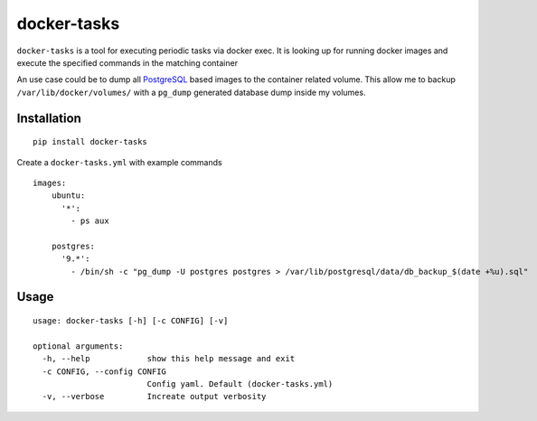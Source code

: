 docker-tasks
############

``docker-tasks`` is a tool for executing periodic tasks via docker exec.
It is looking up for running docker images and execute the specified commands in the matching container

An use case could be to dump all `PostgreSQL <https://www.postgresql.org/>`__ based images to the container related volume.
This allow me to backup ``/var/lib/docker/volumes/`` with a ``pg_dump`` generated database dump inside my volumes.

Installation
============

::

    pip install docker-tasks


Create a ``docker-tasks.yml`` with example commands

::

    images:
        ubuntu:
          '*':
            - ps aux

        postgres:
          '9.*':
            - /bin/sh -c "pg_dump -U postgres postgres > /var/lib/postgresql/data/db_backup_$(date +%u).sql"

Usage
=====

::

    usage: docker-tasks [-h] [-c CONFIG] [-v]

    optional arguments:
      -h, --help            show this help message and exit
      -c CONFIG, --config CONFIG
                            Config yaml. Default (docker-tasks.yml)
      -v, --verbose         Increate output verbosity